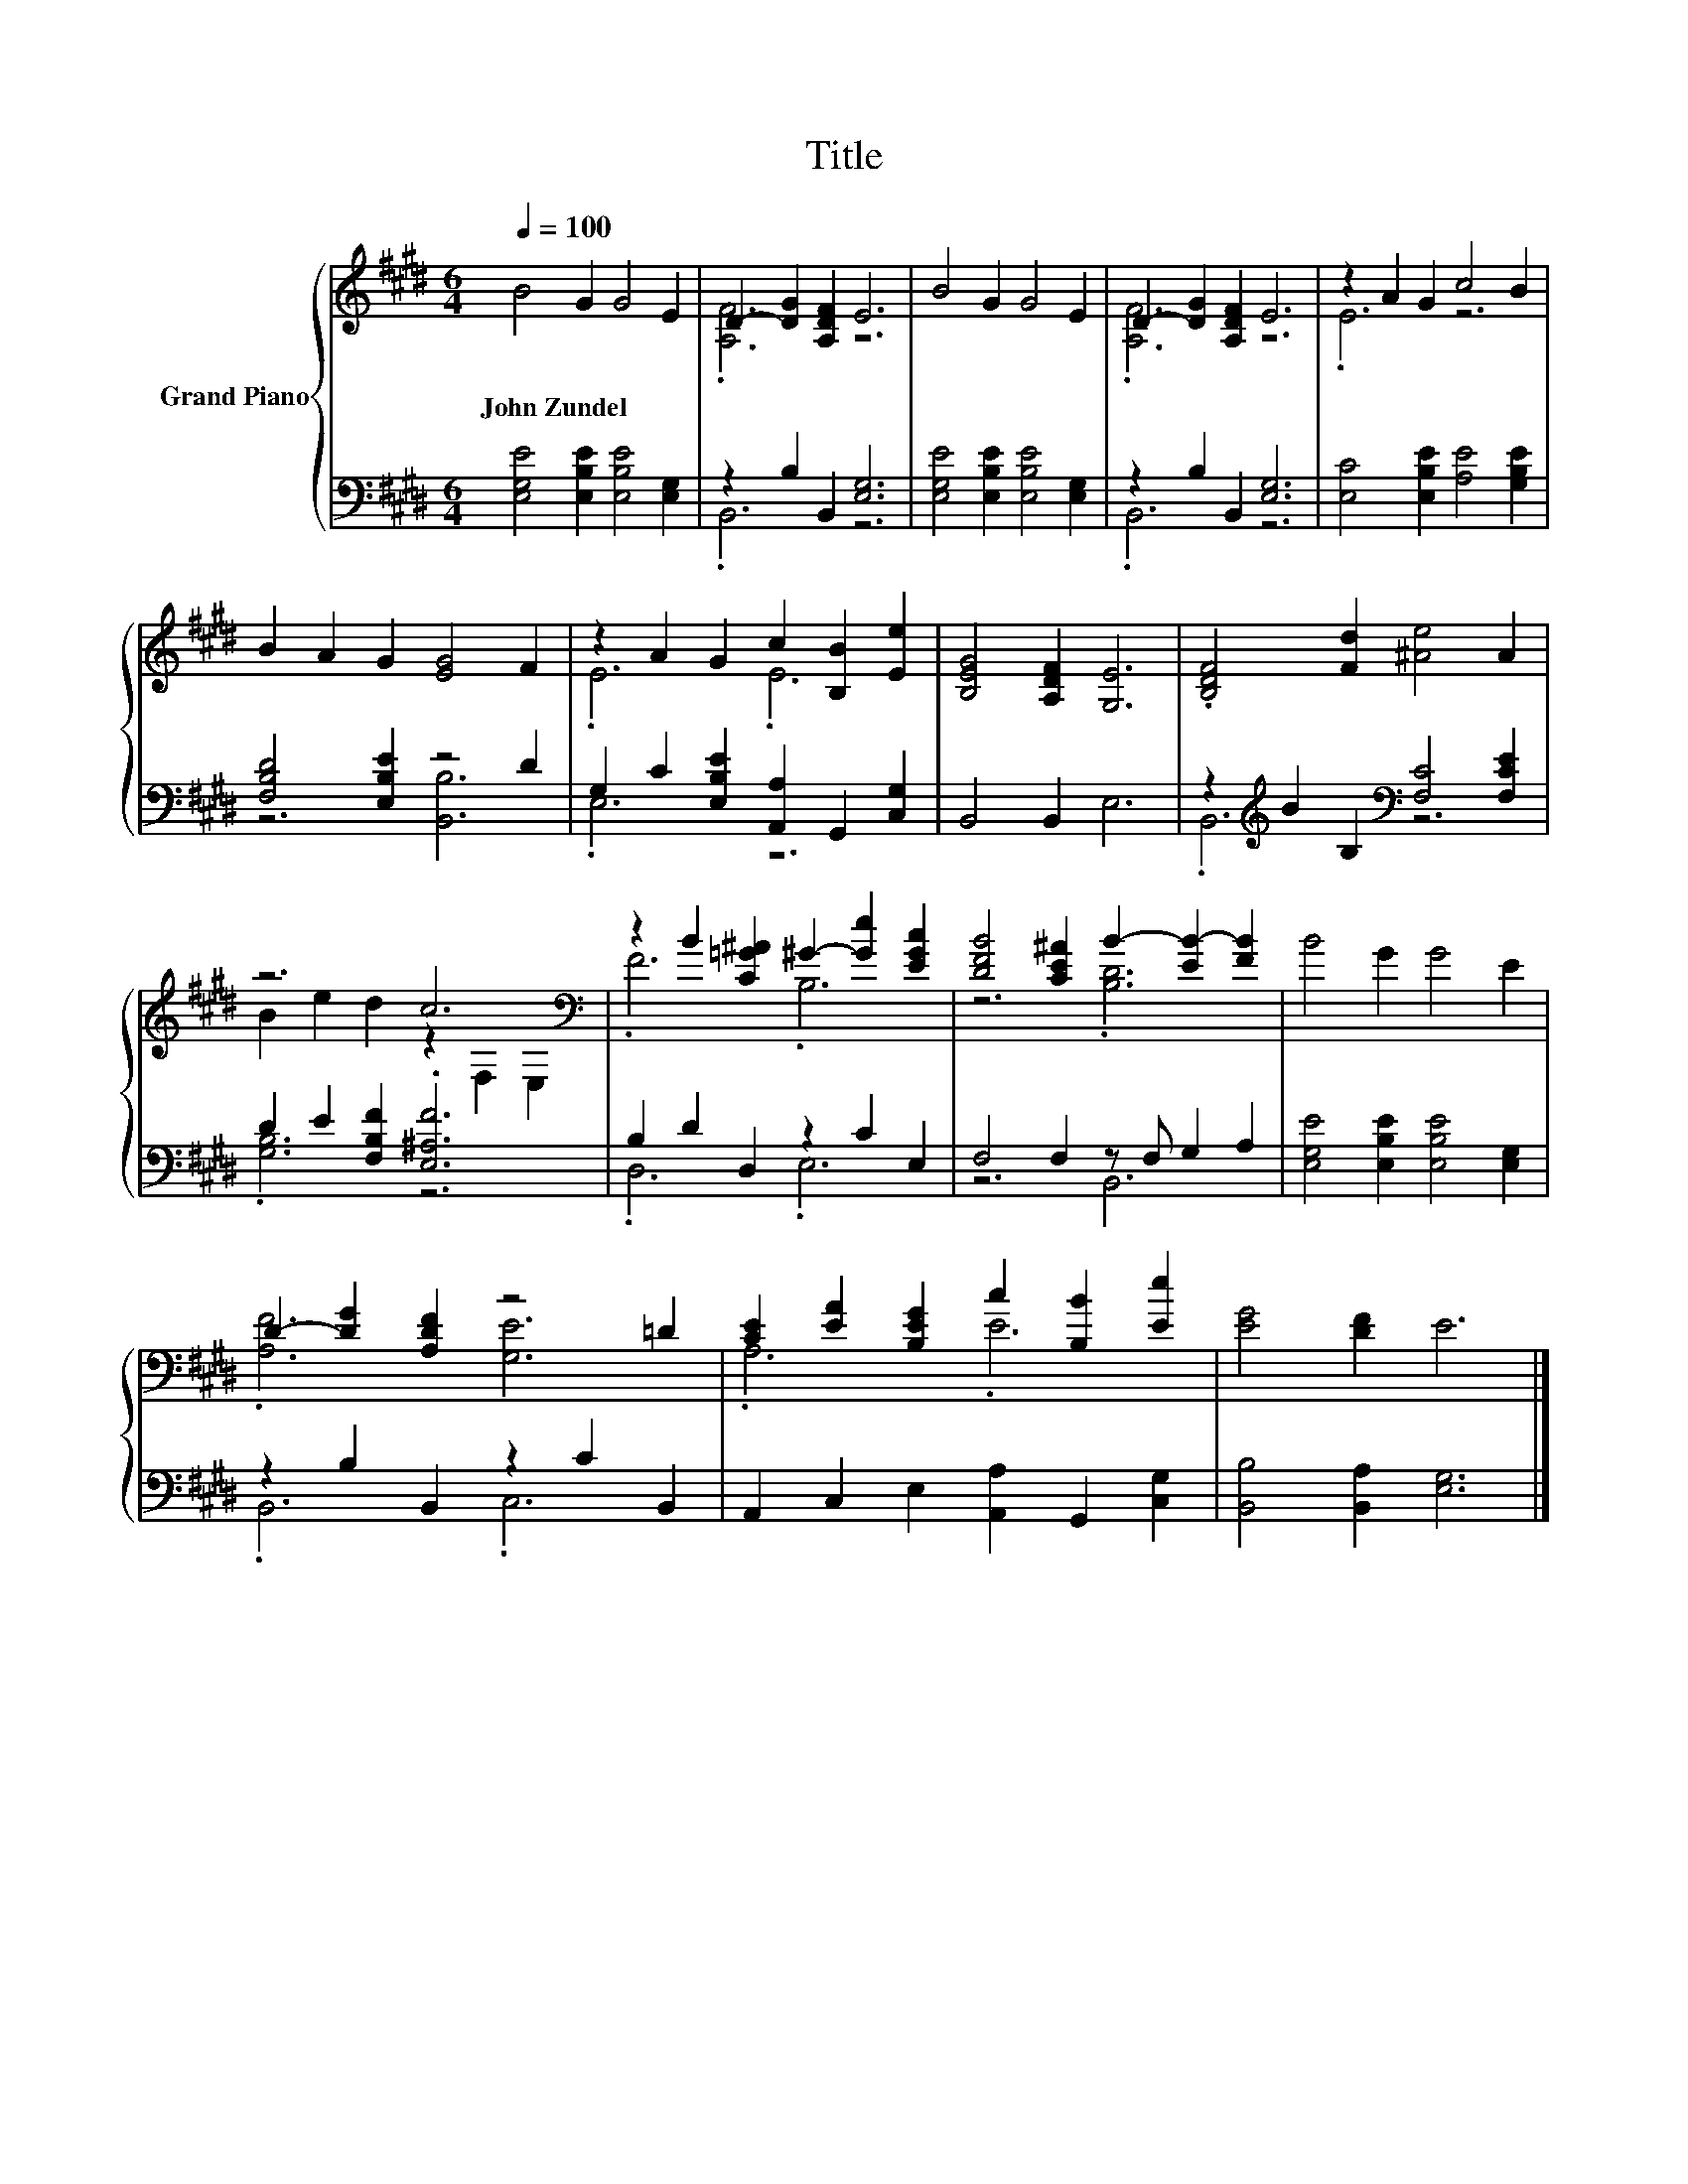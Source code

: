 X:1
T:Title
%%score { ( 1 3 ) | ( 2 4 ) }
L:1/8
Q:1/4=100
M:6/4
K:E
V:1 treble nm="Grand Piano"
V:3 treble 
V:2 bass 
V:4 bass 
V:1
 B4 G2 G4 E2 | D2- [DG]2 [A,DF]2 E6 | B4 G2 G4 E2 | D2- [DG]2 [A,DF]2 E6 | z2 A2 G2 c4 B2 | %5
w: John~Zundel * * *|||||
 B2 A2 G2 [EG]4 F2 | z2 A2 G2 c2 [B,B]2 [Ee]2 | [B,EG]4 [A,DF]2 [G,E]6 | .[B,DF]4 [Fd]2 [^Ae]4 A2 | %9
w: ||||
 z6 c6[K:bass] | z2 B2 [C=G^A]2 ^G2- [Ge]2 [EGc]2 | [DFB]4 [CE^A]2 B2- [EB-]2 [FB]2 | B4 G2 G4 E2 | %13
w: ||||
 D2- [DG]2 [A,DF]2 z4 =D2 | [CE]2 [EA]2 [B,EG]2 c2 [B,B]2 [Ee]2 | [EG]4 [DF]2 E6 |] %16
w: |||
V:2
 [E,G,E]4 [E,B,E]2 [E,B,E]4 [E,G,]2 | z2 B,2 B,,2 [E,G,]6 | [E,G,E]4 [E,B,E]2 [E,B,E]4 [E,G,]2 | %3
 z2 B,2 B,,2 [E,G,]6 | [E,C]4 [E,B,E]2 [A,E]4 [G,B,E]2 | [F,B,D]4 [E,B,E]2 z4 D2 | %6
 G,2 C2 [E,B,E]2 [A,,A,]2 G,,2 [C,G,]2 | B,,4 B,,2 E,6 | %8
 z2[K:treble] B2 B,2[K:bass] [F,C]4 [F,CE]2 | D2 E2 [F,B,F]2 .[E,^A,F]6 | B,2 D2 D,2 z2 C2 E,2 | %11
 F,4 F,2 z F, G,2 A,2 | [E,G,E]4 [E,B,E]2 [E,B,E]4 [E,G,]2 | z2 B,2 B,,2 z2 C2 B,,2 | %14
 A,,2 C,2 E,2 [A,,A,]2 G,,2 [C,G,]2 | [B,,B,]4 [B,,A,]2 [E,G,]6 |] %16
V:3
 x12 | .[A,F]6 z6 | x12 | .[A,F]6 z6 | .E6 z6 | x12 | .E6 .E6 | x12 | x12 | %9
 B2 e2 d2 z2[K:bass] F,2 E,2 | .F6 .B,6 | z6 .[B,D]6 | x12 | .[A,F]6 [G,E]6 | .A,6 .E6 | x12 |] %16
V:4
 x12 | .B,,6 z6 | x12 | .B,,6 z6 | x12 | z6 [B,,B,]6 | .E,6 z6 | x12 | .B,,6[K:treble][K:bass] z6 | %9
 .[G,B,]6 z6 | .D,6 .E,6 | z6 B,,6 | x12 | .B,,6 .C,6 | x12 | x12 |] %16

